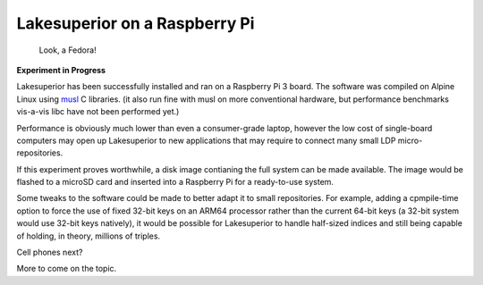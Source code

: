 Lakesuperior on a Raspberry Pi
==============================

.. figure:: assets/fedora_rpi.jpg
   :alt: Raspberry Pi on pinboard. Fedora inside.

   Look, a Fedora!

**Experiment in Progress**

Lakesuperior has been successfully installed and ran on a Raspberry Pi 3 board.
The software was compiled on Alpine Linux using `musl <http://musl.libc.org>`__
C libraries. (it also run fine with musl on more conventional hardware, but
performance benchmarks vis-a-vis libc have not been performed yet.)

Performance is obviously much lower than even a consumer-grade laptop, however
the low cost of single-board computers may open up Lakesuperior to new
applications that may require to connect many small LDP micro-repositories.

If this experiment proves worthwhile, a disk image contianing the full system
can be made available. The image would be flashed to a microSD card and
inserted into a Raspberry Pi for a ready-to-use system.

Some tweaks to the software could be made to better adapt it to small
repositories. For example, adding a cpmpile-time option to force the use of
fixed 32-bit keys on an ARM64 processor rather than the current 64-bit keys (a
32-bit system would use 32-bit keys natively), it would be possible for
Lakesuperior to handle half-sized indices and still being capable of holding,
in theory, millions of triples.

Cell phones next?

More to come on the topic.

